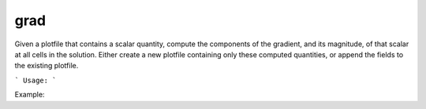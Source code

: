.. highlight:: bash


grad
*****

Given a plotfile that contains a scalar quantity, compute the components of the gradient, and its
magnitude, of that scalar at all cells in the solution.  Either create a new plotfile
containing only these computed quantities, or append the fields to the existing plotfile.


```
Usage:
```

Example:

